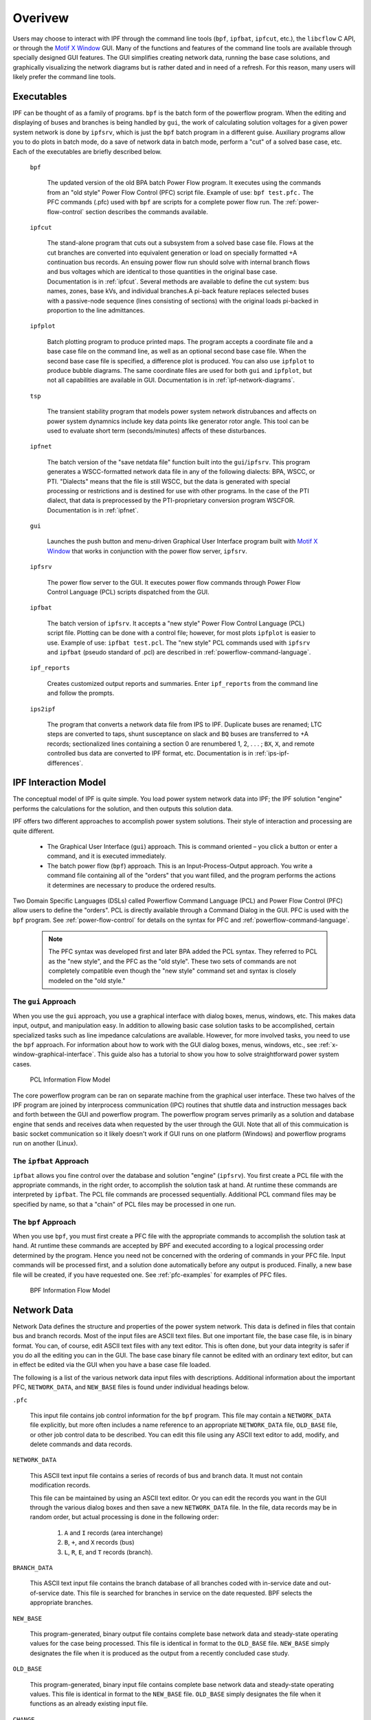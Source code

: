 ********
Overivew
********
Users may choose to interact with IPF through the command line tools (``bpf``, ``ipfbat``, ``ipfcut``, etc.), the ``libcflow`` C API, or through the `Motif X Window`_ GUI. Many of the functions and features of the command line tools are available through specially designed GUI features. The GUI simplifies creating network data, running the base case solutions, and graphically visualizing the network diagrams but is rather dated and in need of a refresh. For this reason, many users will likely prefer the command line tools.

Executables
===========
IPF can be thought of as a family of programs. ``bpf`` is the batch form of the powerflow program. When the editing and displaying of buses and branches is being handled by ``gui``, the work of calculating solution voltages for a given power system network is done by ``ipfsrv``, which is just the ``bpf`` batch program in a different guise. Auxiliary programs allow you to do plots in batch mode, do a save of network data in batch mode, perform a "cut" of a solved base case, etc. Each of the executables are briefly described below. 

  ``bpf``
   
    The updated version of the old BPA batch Power Flow program. It executes using the commands from an "old style" Power Flow Control (PFC) script file. Example of use: ``bpf test.pfc.`` The PFC commands (.pfc) used with ``bpf`` are scripts for a complete power flow run. The :ref:`power-flow-control` section describes the commands available.

  ``ipfcut``
  
    The stand-alone program that cuts out a subsystem from a solved base case file. Flows at the cut branches are converted into equivalent generation or load on specially formatted +A continuation bus records. An ensuing power flow run should solve with internal branch flows and bus voltages which are identical to those quantities in the original base case. Documentation is in :ref:`ipfcut`. Several methods are available to define the cut system: bus names, zones, base kVs, and individual branches.A pi-back feature replaces selected buses with a passive-node sequence (lines consisting of sections) with the original loads pi-backed in proportion to the line admittances.

  ``ipfplot``
   
    Batch plotting program to produce printed maps. The program accepts a coordinate file and a base case file on the command line, as well as an optional second base case file. When the second base case file is specified, a difference plot is produced. You can also use ``ipfplot`` to produce bubble diagrams. The same coordinate files are used for both ``gui`` and ``ipfplot``, but not all capabilities are available in GUI. Documentation is in :ref:`ipf-network-diagrams`.

  ``tsp``
  
    The transient stability program that models power system network distrubances and affects on power system dynamnics include key data points like generator rotor angle. This tool can be used to evaluate short term (seconds/minutes) affects of these disturbances.

  ``ipfnet``
  
    The batch version of the "save netdata file" function built into the ``gui``/``ipfsrv``. This program generates a WSCC-formatted network data file in any of the following dialects: BPA, WSCC, or PTI. "Dialects" means that the file is still WSCC, but the data is generated with special processing or restrictions and is destined for use with other programs. In the case of the PTI dialect, that data is preprocessed by the PTI-proprietary conversion program WSCFOR. Documentation is in :ref:`ipfnet`.

  ``gui``
  
    Launches the push button and menu-driven Graphical User Interface program built with `Motif X Window`_ that works in conjunction with the power flow server, ``ipfsrv``.

  ``ipfsrv``
  
    The power flow server to the GUI. It executes power flow commands through Power Flow Control Language (PCL) scripts dispatched from the GUI.

  ``ipfbat``
   
    The batch version of ``ipfsrv``. It accepts a "new style" Power Flow Control Language (PCL) script file. Plotting can be done with a control file; however, for most plots ``ipfplot`` is easier to use. Example of use: ``ipfbat test.pcl``. The "new style" PCL commands used with ``ipfsrv`` and ``ipfbat`` (pseudo standard of .pcl) are described in :ref:`powerflow-command-language`.

  ``ipf_reports``

    Creates customized output reports and summaries. Enter ``ipf_reports`` from the command line and follow the prompts.
  
  ``ips2ipf``
  
    The program that converts a network data file from IPS to IPF. Duplicate buses are renamed; LTC steps are converted to taps, shunt susceptance on slack and ``BQ`` buses are transferred to +A records; sectionalized lines containing a section 0 are renumbered 1, 2, . . . ; ``BX``, ``X``, and remote controlled bus data are converted to IPF format, etc. Documentation is in :ref:`ips-ipf-differences`.

IPF Interaction Model
=====================
The conceptual model of IPF is quite simple. You load power system network data into IPF; the IPF solution "engine" performs the calculations for the solution, and then outputs this solution data.

IPF offers two different approaches to accomplish power system solutions. Their style of interaction and processing are quite different.

 * The Graphical User Interface (``gui``) approach. This is command oriented – you click a button or enter a command, and it is executed immediately.
 * The batch power flow (``bpf``) approach. This is an Input-Process-Output approach. You write a command file containing all of the "orders" that you want filled, and the program performs the actions it determines are necessary to produce the ordered results.

Two Domain Specific Languages (DSLs) called  Powerflow Command Language (PCL) and Power Flow Control (PFC) allow users to define the "orders". PCL is directly available through a Command Dialog in the GUI. PFC is used with the ``bpf`` program. See :ref:`power-flow-control` for details on the syntax for PFC and :ref:`powerflow-command-language`.

 .. note::

  The PFC syntax was developed first and later BPA added the PCL syntax. They referred to PCL as the "new style", and the PFC as the "old style". These two sets of commands are not completely compatible even though the "new style" command set and syntax is closely modeled on the "old style."

The ``gui`` Approach
--------------------
When you use the ``gui`` approach, you use a graphical interface with dialog boxes, menus, windows, etc. This makes data input, output, and manipulation easy. In addition to allowing basic case solution tasks to be accomplished, certain specialized tasks such as line impedance calculations are available. However, for more involved tasks, you need to use the ``bpf`` approach. For information about how to work with the GUI dialog boxes, menus, windows, etc., see :ref:`x-window-graphical-interface`. This guide also has a tutorial to show you how to solve straightforward power system cases.

.. figure:: ../img/PCL_Information_Flow_Model.png

   PCL Information Flow Model

The core powerflow program can be ran on separate machine from the graphical user interface. These two halves of the IPF program are joined by interprocess communication (IPC) routines that shuttle data and instruction messages back and forth between the GUI and powerflow program. The powerflow program serves primarily as a solution and database engine that sends and receives data when requested by the user through the GUI. Note that all of this commuication is basic socket communication so it likely doesn't work if GUI runs on one platform (Windows) and powerflow programs run on another (Linux).

The ``ipfbat`` Approach
-----------------------
``ipfbat`` allows you fine control over the database and solution "engine" (``ipfsrv``). You first create a PCL file with the appropriate commands, in the right order, to accomplish the solution task at hand. At runtime these commands are interpreted by ``ipfbat``. The PCL file commands are processed sequentially. Additional PCL command files may be specified by name, so that a "chain" of PCL files may be processed in one run.

The ``bpf`` Approach
--------------------
When you use ``bpf``, you must first create a PFC file with the appropriate commands to accomplish the solution task at hand. At runtime these commands are accepted by BPF and executed according to a logical processing order determined by the program. Hence you need not be concerned with the ordering of commands in your PFC file. Input commands will be processed first, and a solution done automatically before any output is produced. Finally, a new base file will be created, if you have requested one. See :ref:`pfc-examples` for examples of PFC files.

.. figure:: ../img/BPF_Information_Flow_Model.png

   BPF Information Flow Model

Network Data
============
Network Data defines the structure and properties of the power system network. This data is defined in files that contain bus and branch records. Most of the input files are ASCII text files. But one important file, the base case file, is in binary format. You can, of course, edit ASCII text files with any text editor. This is often done, but your data integrity is safer if you do all the editing you can in the GUI. The base case binary file cannot be edited with an ordinary text editor, but can in effect be edited via the GUI when you have a base case file loaded.

The following is a list of the various network data input files with descriptions. Additional information about the important PFC, ``NETWORK_DATA``, and ``NEW_BASE`` files is found under individual headings below.

``.pfc``

  This input file contains job control information for the ``bpf`` program. This file may contain a ``NETWORK_DATA`` file explicitly, but more often includes a name reference to an appropriate ``NETWORK_DATA`` file, ``OLD_BASE`` file, or other job control data to be described.
  You can edit this file using any ASCII text editor to add, modify, and delete commands and data records.

``NETWORK_DATA`` 

  This ASCII text input file contains a series of records of bus and branch data. It must not contain modification records.
  
  This file can be maintained by using an ASCII text editor. Or you can edit the records you want in the GUI through the various dialog boxes and then save a new ``NETWORK_DATA`` file. In the file, data records may be in random order, but actual processing is done in the following order:
  
   1. ``A`` and ``I`` records (area interchange)
   2. ``B``, ``+``, and ``X`` records (bus)
   3. ``L``, ``R``, ``E``, and ``T`` records (branch).

``BRANCH_DATA``
  
  This ASCII text input file contains the branch database of all branches coded with in-service date and out-of-service date. This file is searched for branches in service on the date requested. BPF selects the appropriate branches.

``NEW_BASE``

  This program-generated, binary output file contains complete base network data and steady-state operating values for the case being processed. This file is identical in format to the ``OLD_BASE`` file. ``NEW_BASE`` simply designates the file when it is produced as the output from a recently concluded case study.

``OLD_BASE`` 

  This program-generated, binary input file contains complete base network data and steady-state operating values. This file is identical in format to the ``NEW_BASE`` file. ``OLD_BASE`` simply designates the file when it functions as an already existing input file.

``CHANGE`` 

  This ASCII text input file contains changes (new and modification records) to the data input from any combination of ``NETWORK_DATA``, ``BRANCH_DATA``, and ``OLD_BASE`` files making up the case to be studied. These change records change the input data for the base case.

``Printout File`` 

  This is an ASCII text output file that contains bus, branch, and solution data from a completed case study and is intended for ordinary, paper hardcopy output.

``Microfiche file`` 

  This is a special format output file that contains bus, branch, and solution data from a completed case study and is intended for microfiche format.

.. table:: IPF Input/Output Files

   ========================== ====== ============================ =============== ======= =================================
   File                       Format Input/Output (I/O)           Created by      Editing Information Contained
   ========================== ====== ============================ =============== ======= =================================
   PFC                        ASCII  ``bpf`` (I)                  User            Yes     Bus, Branch, Commands, File Names
   PCL                        ASCII  ``gui``, ``ipbat`` (I)       User            Yes     Commands, File Names
   NETWORK_DATA               ASCII  ``bpf`` (I) GUI,IPFBAT (I/O) User gui ipfnet Yes     Bus, Branch
   BRANCH_DATA                ASCII  Input Only                   User            Yes     Branch
   OLD_BASE                   Binary Input Only                   IPF             No      Bus, Branch, Solution Values
   CHANGES                    ASCII  Input or Output              User ``gui``    Yes     Bus, Branch, Modiﬁcations
   NEW_BASE                   Binary Output Only                  IPF             No      Bus, Branch, Solution Values
   Printout ﬁle (<name>.PFO)  ASCII  Output Only                  ``bpf``         No      Input Data and Solution Reports, User Analysis
   Microﬁche ﬁle (<name>.PFF) ASCII  Output Only                  ``bpf``         No      Input Data and Solution Reports, User Analysis
   Debug ﬁle (<name>.PFD)     ASCII  Output Only                  ``bpf``         No      Solution arrays and iteration processing
   Printout ﬁle (<logon>.PFO) ASCII  Output Only                  ``gui``         No      Messages, Iteration Summary
   Debug ﬁle (<logon>.PFD)    ASCII  Output Only                  ``gui``         No      Solution arrays and iteration processing
   ========================== ====== ============================ =============== ======= =================================

The NETWORK_DATA File
=====================
This ASCII text data file consists of area, bus, and branch records in the format used by the Western Systems Coordinating Council (WSCC) back in the 1990s. However, note that IPF supports many record types which are not recognized by IPS, and in some cases the interpretation and application of the data values entered is different. See :ref:`ips-ipf-differences` for a list of IPS-IPF differences. This file must not contain modification records, only new data.

 1. Area interchange records.
   
   Each area record identifies a composition of zones whose member (associated) buses define specific aggregate quantities that may be controlled to specified export values.

   ``A`` (Area interchange records)

   ``I`` (Area intertie records)

 2. Bus data record group containing at least two records.
   
   Each bus data record identifies one bus in the network. Buses are uniquely identified by their bus name and base kV.
   
   ``B`` (Bus records) 

   ``+`` (Continuation bus records)

   ``X`` (Continuation bus records)

   ``Q`` (PQ Curve data records)

 3. Branch data record group containing at least one record.

  ``L`` (AC or DC Transmission line records)

  ``E`` (Equivalent Branch records) 

  ``T`` (Transformer records) 

  ``R`` (Regulators (Automatic or LTC transformer) records)

Branch data entered in any of the ASCII files is *single-entry* or one-way only. This means, for example, that a branch connecting buses A and B has a user-submitted entry (A,B) or (B,A) but not both. The program transposes the record internally as required during execution. Normally which way the branch is entered does not matter, but it does affect the default end metered on a tie line, and the physical position of line sections. See :ref:`record-formats`, for a discussion of this feature.

Branches are uniquely identified by three fields:

 * Their terminal bus names and base kVs.
 * Their circuit or parallel ID code.
 * Their section code.

The BASE (.bse) File
====================
This file, designated ``OLD_BASE`` if you are loading it, or ``NEW_BASE`` if you are saving it, is binary in format and contains the following data:
 
 * The case identification, project ID, and two header records.
 * The date the case was generated.
 * The program version used to generate the file (so future program versions can read the file if file structures change).
 * Up to 100 comment records.

.. _Motif X Window: https://motif.ics.com/motif/downloads